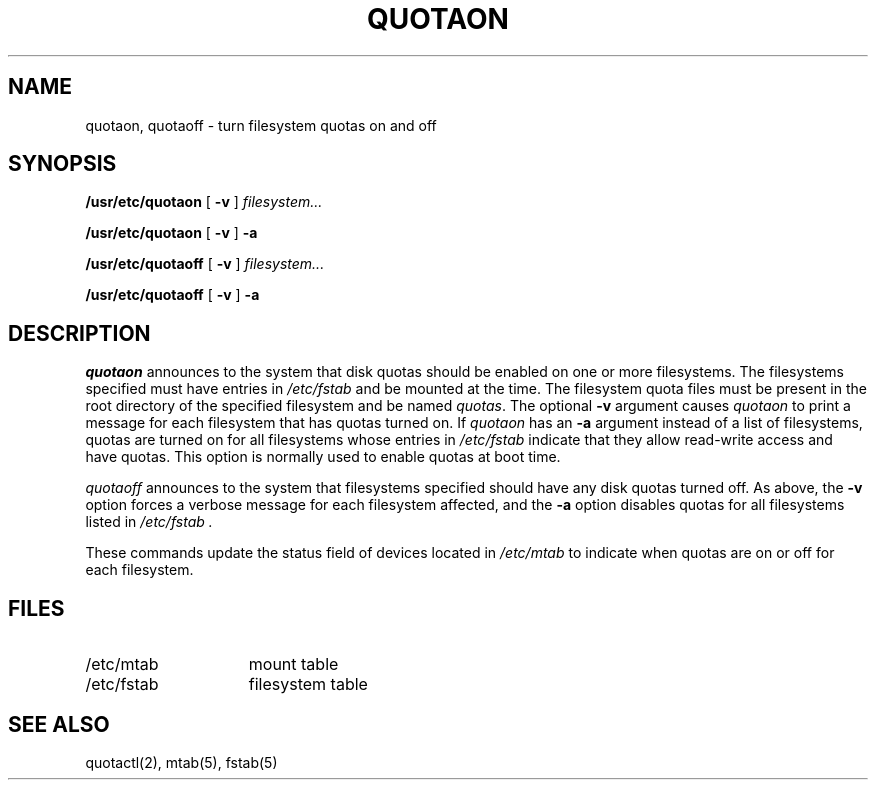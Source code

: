 .\" $Copyright:	$
.\" Copyright (c) 1984, 1985, 1986, 1987, 1988, 1989, 1990 
.\" Sequent Computer Systems, Inc.   All rights reserved.
.\"  
.\" This software is furnished under a license and may be used
.\" only in accordance with the terms of that license and with the
.\" inclusion of the above copyright notice.   This software may not
.\" be provided or otherwise made available to, or used by, any
.\" other person.  No title to or ownership of the software is
.\" hereby transferred.
...
.V= $Header: quotaon.8 1.4 88/08/15 $
.\" @(#)quotaon.8	1.2 87/02/10 NFSSRC
.\" .TH QUOTAON 8  "28 June 1983"
.\" .UC 4
.TH QUOTAON 8  "\*(V)" "4BSD"
.SH NAME
quotaon, quotaoff \- turn filesystem quotas on and off
.SH SYNOPSIS
.B /usr/etc/quotaon
[
.B \-v
]
.I filesystem...
.PP
.B /usr/etc/quotaon
[
.B \-v
]
.B \-a
.PP
.B /usr/etc/quotaoff
[
.B \-v
]
.I filesystem...
.PP
.B /usr/etc/quotaoff
[
.B \-v
]
.B \-a
.SH DESCRIPTION
.I quotaon
announces to the system that disk quotas should be enabled
on one or more filesystems.
The filesystems specified must have entries
in
.I
/etc/fstab
and be mounted at the time.
The filesystem quota files must be present in the root
directory of the specified filesystem and be named
.IR quotas .
The optional
.B \-v
argument causes
.I quotaon
to print a message for each filesystem that has quotas turned on.
If
.IR quotaon
has an
.B \-a
argument
instead of a list of filesystems, 
quotas are turned on for all filesystems whose entries in
.I
/etc/fstab
indicate that they allow read-write access and have quotas.
This option is normally used
to enable quotas
at boot time.
.PP
.I quotaoff
announces to the system that filesystems specified should
have any disk quotas turned off.  As above, the
.B \-v
option forces a verbose message for each filesystem affected, and
the 
.B \-a
option disables quotas for all filesystems listed in
.I /etc/fstab .
.PP
These commands
update the status field of devices located in
.I /etc/mtab
to indicate when quotas are on or off for each filesystem.
.SH FILES
.TP 15
/etc/mtab
mount table
.TP 15
/etc/fstab
filesystem table
.SH "SEE ALSO"
quotactl(2),
mtab(5), fstab(5)
